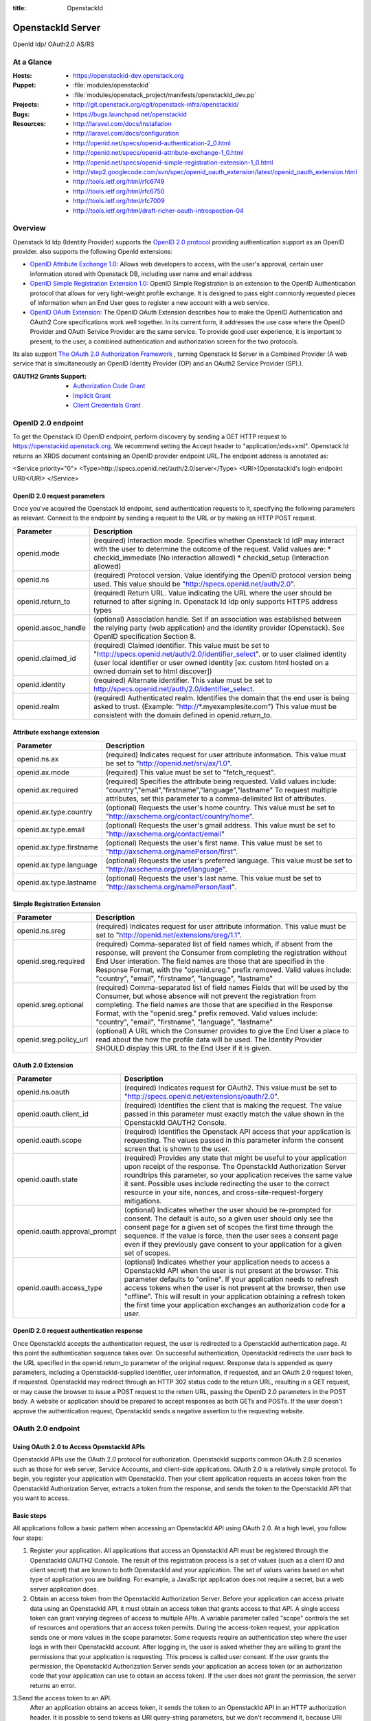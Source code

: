 :title: OpenstackId
==================
OpenstackId Server
==================

OpenId Idp/ OAuth2.0 AS/RS

At a Glance
===========

:Hosts:
  * https://openstackid-dev.openstack.org
:Puppet:
  * :file:`modules/openstackid`
  * :file:`modules/openstack_project/manifests/openstackid_dev.pp`
:Projects:
  * http://git.openstack.org/cgit/openstack-infra/openstackid/
:Bugs:
  * https://bugs.launchpad.net/openstackid
:Resources:
  * http://laravel.com/docs/installation
  * http://laravel.com/docs/configuration
  * http://openid.net/specs/openid-authentication-2_0.html
  * http://openid.net/specs/openid-attribute-exchange-1_0.html
  * http://openid.net/specs/openid-simple-registration-extension-1_0.html
  * http://step2.googlecode.com/svn/spec/openid_oauth_extension/latest/openid_oauth_extension.html
  * http://tools.ietf.org/html/rfc6749
  * http://tools.ietf.org/html/rfc6750
  * http://tools.ietf.org/html/rfc7009
  * http://tools.ietf.org/html/draft-richer-oauth-introspection-04

Overview
========

Openstack Id Idp (Identity Provider) supports the `OpenID 2.0 protocol <http://openid.net/specs/openid-authentication-2_0.html>`_
providing authentication support as an OpenID provider.
also supports the following OpenId extensions:

* `OpenID Attribute Exchange 1.0: <http://openid.net/specs/openid-attribute-exchange-1_0.html>`_
  Allows web developers to access, with the user's approval, certain user information stored with Openstack DB,
  including user name and email address

* `OpenID Simple Registration Extension 1.0: <http://openid.net/specs/openid-simple-registration-extension-1_0.html>`_
  OpenID Simple Registration is an extension to the OpenID Authentication protocol that allows for very light-weight profile exchange. 
  It is designed to pass eight commonly requested pieces of information when an End User goes to register a new account with a web service. 

* `OpenID OAuth Extension: <http://step2.googlecode.com/svn/spec/openid_oauth_extension/latest/openid_oauth_extension.html>`_ The OpenID OAuth Extension describes how to make the OpenID Authentication and OAuth2 Core specifications work 
  well together. In its current form, it addresses the use case where the OpenID Provider and OAuth Service Provider are the same service.
  To provide good user experience, it is important to present, to the user, a combined authentication and authorization screen for
  the two protocols.

Its also support `The OAuth 2.0 Authorization Framework <http://tools.ietf.org/html/rfc6749>`_ , turning Openstack Id Server in a 
Combined Provider (A web service that is simultaneously an OpenID Identity Provider (OP) and an OAuth2 Service Provider (SP).).

:OAUTH2 Grants Support:
  * `Authorization Code Grant <http://tools.ietf.org/html/rfc6749#section-4.1>`_
  * `Implicit Grant <http://tools.ietf.org/html/rfc6749#section-4.2>`_
  * `Client Credentials Grant <http://tools.ietf.org/html/rfc6749#section-4.4>`_


OpenID 2.0 endpoint
===================

To get the Openstack ID OpenID endpoint, perform discovery by sending a GET HTTP request to https://openstackid.openstack.org.
We recommend setting the Accept header to "application/xrds+xml". Openstack Id returns an XRDS document containing an OpenID provider endpoint URL.The endpoint address is annotated as: 

.. code:: xml

<Service priority="0">
<Type>http://specs.openid.net/auth/2.0/server</Type>
<URI>{OpenstackId's login endpoint URI}</URI>
</Service>

OpenID 2.0 request parameters
_____________________________

Once you've acquired the Openstack Id endpoint, send authentication requests to it, specifying the following parameters as relevant.
Connect to the endpoint by sending a request to the URL or by making an HTTP POST request.

+---------------------+--------------------------------------------------------------------------------------------------------------------------+
| Parameter           | Description                                                                                                              |
+=====================+==========================================================================================================================+
| openid.mode         | (required) Interaction mode. Specifies                                                                                   |
|                     | whether Openstack Id IdP may interact with the user to determine the outcome of the request.                             |
|                     | Valid values are:                                                                                                        |
|                     | * checkid_immediate (No interaction allowed)                                                                             |
|                     | * checkid_setup (Interaction allowed)                                                                                    |
|                     |                                                                                                                          |
+---------------------+--------------------------------------------------------------------------------------------------------------------------+
| openid.ns           | (required) Protocol version. Value identifying the OpenID protocol version being used.                                   |
|                     | This value should be "http://specs.openid.net/auth/2.0".                                                                 |
|                     |                                                                                                                          |
+---------------------+--------------------------------------------------------------------------------------------------------------------------+
| openid.return_to    | (required) Return URL. Value indicating the URL where the user should be returned to after signing in.                   |
|                     | Openstack Id Idp only supports HTTPS address types                                                                       |
|                     |                                                                                                                          |
+---------------------+--------------------------------------------------------------------------------------------------------------------------+
| openid.assoc_handle | (optional) Association handle. Set if an association was established between the relying party (web application) and the |
|                     | identity provider (Openstack).                                                                                           |
|                     | See OpenID specification Section 8.                                                                                      |
|                     |                                                                                                                          |
+---------------------+--------------------------------------------------------------------------------------------------------------------------+
| openid.claimed_id   | (required) Claimed identifier. This value must be set to "http://specs.openid.net/auth/2.0/identifier_select".           |
|                     | or to user claimed identity (user local identifier or user owned identity                                                |
|                     | [ex: custom html hosted on a owned domain set to html discover])                                                         |
|                     |                                                                                                                          |
+---------------------+--------------------------------------------------------------------------------------------------------------------------+
| openid.identity     | (required) Alternate identifier. This value must be set to http://specs.openid.net/auth/2.0/identifier_select.           |
|                     |                                                                                                                          |
+---------------------+--------------------------------------------------------------------------------------------------------------------------+
| openid.realm        | (required) Authenticated realm. Identifies the domain that the end user is being asked to trust.                         |
|                     | (Example: "http://*.myexamplesite.com") This value must be consistent with the domain defined in openid.return_to.       |
|                     |                                                                                                                          |
+---------------------+--------------------------------------------------------------------------------------------------------------------------+

Attribute exchange extension
____________________________

+--------------------------+--------------------------------------------------------------------------------------------------------------------------+
| Parameter                | Description                                                                                                              |
+==========================+==========================================================================================================================+
| openid.ns.ax             |(required) Indicates request for user attribute information. This value must be set to "http://openid.net/srv/ax/1.0".    |
|                          |                                                                                                                          |
+--------------------------+--------------------------------------------------------------------------------------------------------------------------+
| openid.ax.mode           | (required) This value must be set to "fetch_request".                                                                    |
|                          |                                                                                                                          |
+--------------------------+--------------------------------------------------------------------------------------------------------------------------+
| openid.ax.required       | (required) Specifies the attribute being requested. Valid values include:                                                |
|                          | "country","email","firstname","language","lastname"                                                                      |
|                          | To request multiple attributes, set this parameter to a comma-delimited list of attributes.                              |
|                          |                                                                                                                          |
+--------------------------+--------------------------------------------------------------------------------------------------------------------------+
| openid.ax.type.country   | (optional) Requests the user's home country. This value must be set to "http://axschema.org/contact/country/home".       |
|                          |                                                                                                                          |
+--------------------------+--------------------------------------------------------------------------------------------------------------------------+
| openid.ax.type.email     | (optional) Requests the user's gmail address. This value must be set to "http://axschema.org/contact/email"              |
|                          |                                                                                                                          |
+--------------------------+--------------------------------------------------------------------------------------------------------------------------+
| openid.ax.type.firstname | (optional) Requests the user's first name. This value must be set to "http://axschema.org/namePerson/first".             |
|                          |                                                                                                                          |
+--------------------------+--------------------------------------------------------------------------------------------------------------------------+
| openid.ax.type.language  | (optional) Requests the user's preferred language. This value must be set to "http://axschema.org/pref/language".        |
|                          |                                                                                                                          |
+--------------------------+--------------------------------------------------------------------------------------------------------------------------+
| openid.ax.type.lastname  | (optional) Requests the user's last name. This value must be set to "http://axschema.org/namePerson/last".               |
|                          |                                                                                                                          |
+--------------------------+--------------------------------------------------------------------------------------------------------------------------+


Simple Registration Extension
_____________________________

+--------------------------+---------------------------------------------------------------------------------------------------------------------------------+
| Parameter                | Description                                                                                                                     |
+==========================+=================================================================================================================================+
| openid.ns.sreg           | (required) Indicates request for user attribute information. This value must be set to "http://openid.net/extensions/sreg/1.1". |
|                          |                                                                                                                                 |
+--------------------------+---------------------------------------------------------------------------------------------------------------------------------+
| openid.sreg.required     | (required) Comma-separated list of field names which, if absent from the response, will prevent the Consumer from completing    |
|                          | the registration without End User interation. The field names are those that are specified in the Response Format,              |
|                          | with the "openid.sreg." prefix removed.                                                                                         |
|                          | Valid values include:                                                                                                           |
|                          | "country", "email", "firstname", "language", "lastname"                                                                         |
+--------------------------+---------------------------------------------------------------------------------------------------------------------------------+
| openid.sreg.optional     | (required) Comma-separated list of field names Fields that will be used by the Consumer, but whose absence will not prevent     |
|                          | the registration from completing. The field names are those that are specified in the Response Format, with the "openid.sreg."  |
|                          | prefix removed.                                                                                                                 |
|                          | Valid values include:                                                                                                           |
|                          | "country", "email", "firstname", "language", "lastname"                                                                         |
+--------------------------+---------------------------------------------------------------------------------------------------------------------------------+
| openid.sreg.policy_url   | (optional) A URL which the Consumer provides to give the End User a place to read about the how the profile data will be used.  |
|                          | The Identity Provider SHOULD display this URL to the End User if it is given.                                                   |
|                          |                                                                                                                                 |
+--------------------------+---------------------------------------------------------------------------------------------------------------------------------+


OAuth 2.0 Extension
_____________________________

+------------------------------+---------------------------------------------------------------------------------------------------------------------------------+
| Parameter                    | Description                                                                                                                     |
+==============================+=================================================================================================================================+
| openid.ns.oauth              | (required) Indicates request for OAuth2. This value must be set to "http://specs.openid.net/extensions/oauth/2.0".              |
|                              |                                                                                                                                 |
+------------------------------+---------------------------------------------------------------------------------------------------------------------------------+
| openid.oauth.client_id       | (required) Identifies the client that is making the request. The value passed in this parameter must exactly match the value    |
|                              | shown in the OpenstackId OAUTH2 Console.                                                                                        |
|                              |                                                                                                                                 |
+------------------------------+---------------------------------------------------------------------------------------------------------------------------------+
| openid.oauth.scope           | (required) Identifies the Openstack API access that your application is requesting. The values passed in this parameter         |
|                              | inform the consent screen that is shown to the user.                                                                            |
|                              |                                                                                                                                 |
+------------------------------+---------------------------------------------------------------------------------------------------------------------------------+
| openid.oauth.state           | (required) Provides any state that might be useful to your application upon receipt of the response.                            |
|                              | The OpenstackId Authorization Server roundtrips this parameter, so your application receives the same value it sent.            |
|                              | Possible uses include redirecting the user to the correct resource in your site, nonces, and cross-site-request-forgery         |
|                              | mitigations.                                                                                                                    |
|                              |                                                                                                                                 |
+------------------------------+---------------------------------------------------------------------------------------------------------------------------------+
| openid.oauth.approval_prompt | (optional) Indicates whether the user should be re-prompted for consent. The default is auto, so a given user should only       |
|                              | see the consent page for a given set of scopes the first time through the sequence. If the value is force,                      |
|                              | then the user sees a consent page even if they previously gave consent to your application for a given set of scopes.           |
|                              |                                                                                                                                 |
+------------------------------+---------------------------------------------------------------------------------------------------------------------------------+
| openid.oauth.access_type     | (optional) Indicates whether your application needs to access a OpenstackId API when the user is not present at the browser.    |
|                              | This parameter defaults to "online". If your application needs to refresh access tokens when the user is not present at         |
|                              | the browser, then use "offline". This will result in your application obtaining a refresh token the first time your application |
|                              | exchanges an authorization code for a user.                                                                                     |
|                              |                                                                                                                                 |
+------------------------------+---------------------------------------------------------------------------------------------------------------------------------+


OpenID 2.0 request authentication response
__________________________________________

Once OpenstackId accepts the authentication request, the user is redirected to a OpenstackId authentication page. At this point the authentication sequence
takes over. On successful authentication, OpenstackId redirects the user back to the URL specified in the openid.return_to parameter of the original request.
Response data is appended as query parameters, including a OpenstackId-supplied identifier, user information, if requested, and an OAuth 2.0 request token,
if requested.
OpenstackId may redirect through an HTTP 302 status code to the return URL, resulting in a GET request, or may cause the browser to issue a POST request to the
return URL, passing the OpenID 2.0 parameters in the POST body. A website or application should be prepared to accept responses as both GETs and POSTs.
If the user doesn't approve the authentication request, OpenstackId sends a negative assertion to the requesting website.


OAuth 2.0 endpoint
==================

Using OAuth 2.0 to Access OpenstackId APIs
________________________________________

OpenstackId APIs use the OAuth 2.0 protocol for authorization. OpenstackId supports common OAuth 2.0 scenarios such as those for web server, Service Accounts,
and client-side applications.
OAuth 2.0 is a relatively simple protocol. To begin, you register your application with OpenstackId. Then your client application requests an access token from
the OpenstackId Authorization Server, extracts a token from the response, and sends the token to the OpenstackId API that you want to access.


Basic steps
___________

All applications follow a basic pattern when accessing an OpenstackId API using OAuth 2.0. At a high level, you follow four steps:

1. Register your application.
   All applications that access an OpenstackId API must be registered through the OpenstackId OAUTH2 Console. The result
   of this registration process is a set of values (such as a client ID and client secret) that are known to both OpenstackId
   and your application. The set of values varies based on what type of application you are building. For example, a
   JavaScript application does not require a secret, but a web server application does.

2. Obtain an access token from the OpenstackId Authorization Server.
   Before your application can access private data using an OpenstackId API, it must obtain an access token that grants access to that API.
   A single access token can grant varying degrees of access to multiple APIs. A variable parameter called "scope"
   controls the set of resources and operations that an access token permits. During the access-token request, your
   application sends one or more values in the scope parameter.
   Some requests require an authentication step where the user logs in with their OpenstackId account. After logging in,
   the user is asked whether they are willing to grant the permissions that your application is requesting.
   This process is called user consent.
   If the user grants the permission, the OpenstackId Authorization Server sends your application an access token
   (or an authorization code that your application can use to obtain an access token). If the user does not grant the permission,
   the server returns an error.

3.Send the access token to an API.
  After an application obtains an access token, it sends the token to an OpenstackId API in an HTTP authorization header.
  It is possible to send tokens as URI query-string parameters, but we don't recommend it, because URI parameters can end up in log files
  that are not completely secure.
  Access tokens are valid only for the set of operations and resources described in the scope of the token request.

4.Refresh the access token (if necessary)
  Access tokens have limited lifetimes. If your application needs access to an OpenstackId API beyond the lifetime of a single access token,
  it can obtain a refresh token. A refresh token allows your application to obtain new access tokens.

Scenarios
_________


Web server applications
+++++++++++++++++++++++

The OpenstackId OAuth 2.0 endpoint supports web server applications that use languages and frameworks such as PHP,
Java, Python, Ruby, and ASP.NET. These applications might access an OpenstackId API while the user is present at
the application or after the user has left the application. **This flow requires that the application can keep a secret.**

Overview
********

The authorization sequence begins when your application redirects a browser to the OpenstackId OAuth 2.0 Endpoint;
the URL includes query parameters that indicate the type of access being requested.The result is an authorization code,
which OpenstackId returns to your application in a query string.
After receiving the authorization code, your application can exchange the code (along with a client ID and client secret)
for an access token and, in some cases, a refresh token.
The application can then use the access token to access an OpenstackId API.
If a refresh token is present in the authorization code exchange, then it can be used to obtain new access tokens at
any time. This is called **offline access**, because the user does not have to be present at the browser when
the application obtains a new access token.

Forming the URL
***************

The URL used when authenticating a user is https://openstackid.openstack.org/oauth2/auth.
This endpoint is accessible over SSL, and HTTP connections are refused.
This endpoint is the target of the initial request. It handles active session lookup, authenticating the user,
and user consent. The result of requests to this endpoint include access tokens, refresh tokens, and authorization codes.

The set of query string parameters supported by the OpenstackId Authorization Server for web server applications are:

+------------------------------+-------------------------------------------------------------------------------------------------------------------------------------------+
| Parameter                    | Values                                            | Description                                                                           |
+==============================+===========================================================================================================================================+
| response_type                | code                                              | Determines whether the OpenstackId OAuth 2.0 endpoint returns an authorization code.  |
|                              |                                                   | Web server applications should use code.                                              |
|                              |                                                   |                                                                                       |
+------------------------------+---------------------------------------------------+---------------------------------------------------------------------------------------+
| client_id                    | The client ID you obtain from the OpenstackId     | Identifies the client that is making the request. The value passed in this parameter  |
|                              | OAUTH2 Console when you register your app.        | must exactly match the value shown in                                                 |
|                              |                                                   | the OpenstackId OAUTH2 Console.                                                       |
|                              |                                                   |                                                                                       |
+------------------------------+---------------------------------------------------+---------------------------------------------------------------------------------------+
| redirect_uri                 | One of the redirect_uri values registered at the  | Determines where the response is sent. The value of this parameter must exactly match |
|                              | OpenstackId OAUTH2 Console.                       | one of the values registered in the OpenstackId OAUTH2 Console                        |
|                              |                                                   | (including https scheme, case, and trailing '/').                                     |
|                              |                                                   |                                                                                       |
+------------------------------+---------------------------------------------------+---------------------------------------------------------------------------------------+
| scope                        | Space-delimited set of permissions that the       | Identifies the OpenstackId API access that your application is requesting. The values |
|                              | application requests.                             | passed in this parameter inform the consent screen that is shown to the user.         |
|                              |                                                   |                                                                                       |
+------------------------------+---------------------------------------------------+---------------------------------------------------------------------------------------+
| state                        | Any string                                        | Provides any state that might be useful to your application upon receipt of the       |
|                              |                                                   | response. The Openstack Authorization Server roundtrips this parameter, so your       |
|                              |                                                   | application receives the same value it sent. Possible uses include redirecting the    |
|                              |                                                   | user to the correct resource in your site, nonces, and cross-site-request-forgery     |
|                              |                                                   | mitigations.                                                                          |
|                              |                                                   |                                                                                       |
+------------------------------+---------------------------------------------------+---------------------------------------------------------------------------------------+
| access_type                  | online or offline                                 | Indicates whether your application needs to access an OpenstackId API when the user   |
|                              |                                                   | is not present at the browser. This parameter defaults to online. If your application |
|                              |                                                   | needs to refresh access tokens when the user is not present at the browser,           |
|                              |                                                   | then use offline. This will result in your application obtaining a refresh token the  |
|                              |                                                   | first time your application exchanges an authorization code for a user.               |
|                              |                                                   |                                                                                       |
+------------------------------+---------------------------------------------------+---------------------------------------------------------------------------------------+
| approval_prompt              | force or auto                                     | Indicates whether the user should be re-prompted for consent. The default is auto,    |
|                              |                                                   | so a given user should only see the consent page for a given set of scopes the first  |
|                              |                                                   | time through the sequence. If the value is force, then the user sees a consent page   |
|                              |                                                   | even if they previously gave consent to your application for a given set of scopes.   |
|                              |                                                   |                                                                                       |
+------------------------------+---------------------------------------------------+---------------------------------------------------------------------------------------+

Handling the response
*********************

The response will be sent to the redirect_uri as specified in the request URL. If the user approves the access request,
then the response contains an authorization code and the state parameter (if included in the request). If the user does
not approve the request, the response contains an error message. All responses are returned to the web server on the
query string, as shown below:

An error response:

https://oauth2-demo.com/code?error=access_denied&state=xyz

An authorization code response:

https://oauth2-demo.com/code?state=xyz&code=123456

After the web server receives the authorization code, it may exchange the authorization code for an access token and a
refresh token. This request is an HTTPS post, and includes the following parameters:

+------------------------------+---------------------------------------------------------------------------------------------------------------------------------+
| Parameter                    | Description                                                                                                                     |
+==============================+=================================================================================================================================+
| code                         | The authorization code returned from the initial request.                                                                       |
|                              |                                                                                                                                 |
+------------------------------+---------------------------------------------------------------------------------------------------------------------------------+
| client_id                    | The client ID obtained from the OpenstackId OAUTH2 Console during application registration.                                     |
|                              |                                                                                                                                 |
+------------------------------+---------------------------------------------------------------------------------------------------------------------------------+
| client_secret                | The client secret obtained during application registration                                                                      |
|                              |                                                                                                                                 |
+------------------------------+---------------------------------------------------------------------------------------------------------------------------------+
| redirect_uri                 | The URI registered with the application.                                                                                        |
|                              |                                                                                                                                 |
+------------------------------+---------------------------------------------------------------------------------------------------------------------------------+
| grant_type                   | As defined in the OAuth 2.0 specification, this field must contain a value of authorization_code.                               |
|                              |                                                                                                                                 |
+------------------------------+---------------------------------------------------------------------------------------------------------------------------------+

**REMARK**
It is advisable that you exclude client_id/client_secret params from query string and use instead the Authorization Header
like this:
Authorization: Basic Base64-Encoded(client_id:client_secret)

The actual request might look like the following:

 POST /oauth2/token HTTP/1.1
 Host: openstackid.openstack.org
 Authorization: Basic Base64-Encoded(client_id:client_secret)
 Content-Type: application/x-www-form-urlencoded

 grant_type=authorization_code&code=SplxlOBeZQQYbYS6WxSbIA
 &redirect_uri=https%3A%2F%2Fclient%2Eexample%2Ecom%2Fcb

A successful response to this request contains the following fields:

+------------------------------+---------------------------------------------------------------------------------------------------------------------------------+
| Field                        | Description                                                                                                                     |
+==============================+=================================================================================================================================+
| access_token                 | The token that can be sent to an OpenstackId API.                                                                               |
|                              |                                                                                                                                 |
+------------------------------+---------------------------------------------------------------------------------------------------------------------------------+
| refresh_token                | A token that may be used to obtain a new access token. Refresh tokens are valid until the user revokes access.                  |
|                              | This field is only present if access_type=offline is included in the authorization code request.                                |
|                              |                                                                                                                                 |
+------------------------------+---------------------------------------------------------------------------------------------------------------------------------+
| expires_in                   | The remaining lifetime of the access token in seconds.                                                                          |
|                              |                                                                                                                                 |
+------------------------------+---------------------------------------------------------------------------------------------------------------------------------+
| token_type                   | Identifies the type of token returned. At this time, this field will always have the value Bearer.                              |
|                              |                                                                                                                                 |
+------------------------------+---------------------------------------------------------------------------------------------------------------------------------+

An example successful response:

     HTTP/1.1 200 OK
     Content-Type: application/json;charset=UTF-8
     Cache-Control: no-store
     Pragma: no-cache

     {
       "access_token":"2YotnFZFEjr1zCsicMWpAA",
       "token_type":"Bearer",
       "expires_in":3600,
       "refresh_token":"tGzv3JOkF0XG5Qx2TlKWIA",
     }


Calling an OpenstackId API
**************************

After your application obtains an access token, you can use the token to make calls to a Openstackid API on behalf of a
given user. To do this, include the access token in a request to the API by including either an access_token query
parameter or an Authorization: Bearer HTTP header. When possible, it is preferable to use the HTTP Header, since query
strings tend to be visible in server logs.

Examples

Here is a call to the same API for the authenticated user (me) using the access_token Authorization: Bearer HTTP header:

GET /api/v1/users/me HTTP/1.1
Authorization: Bearer 1/fFBGRNJru1FQd44AzqT3Zg
Host: openstackid.openstack.org


Offline access
**************

In some cases, your application may need to access an OpenstackId API when the user is not present.
This style of access is called offline, and web server applications may request offline access from a user. The normal
and default style of access is called online.
If your application needs offline access to an OpenstackId API, then the request for an authorization code should
include the access_type parameter, where the value of that parameter is offline.
The first time a given user's browser is sent to this URL, they see a consent page. If they grant access, then the
response includes an authorization code which may be redeemed for an access token and a refresh token.
If this is the first time the application has exchanged an authorization code for a user, then the response includes
an access token and a refresh token, as shown below:

{
  "access_token":"1/fFAGRNJru1FTz70BzhT3Zg",
  "expires_in":3600,
  "token_type":"Bearer",
  "refresh_token":"1/xEoDL4iW3cxlI7yDbSRFYNG01kVKM2C-259HOF2aQbI"
}

**IMPORTANT**: When your application receives a refresh token, it is important to store that refresh token for future
use. If your application loses the refresh token, it will have to re-prompt the user for consent before obtaining
another refresh token. If you need to re-prompt the user for consent, include the approval_prompt parameter in the
authorization code request, and set the value to force.

After your application receives the refresh token, it may obtain new access tokens at any time.
The next time your application requests an authorization code for that user, the user will not be asked to grant
consent (assuming they previously granted access, and you are asking for the same scopes). As expected, the response
includes an authorization code which may be redeemed. However, unlike the first time an authorization code is exchanged
for a given user, a refresh token will not be returned from the authorization code exchange.
The following is an example of such a response:

{
  "access_token":"1/fFAGRNJru1FQd77BzhT3Zg",
  "expires_in":3600,
  "token_type":"Bearer",
}

Using a refresh token
*********************

As indicated in the previous section, a refresh token is obtained in offline scenarios during the first authorization
code exchange. In these cases, your application may obtain a new access token by sending a refresh token to the
OpenstackId OAuth 2.0 Authorization server.
To obtain a new access token this way, your application performs an HTTPS POST to
https://openstackid.openstack.org/oauth2/token. The request must include the following parameters:

+------------------------------+---------------------------------------------------------------------------------------------------------------------------------+
| Parameter                    | Description                                                                                                                     |
+==============================+=================================================================================================================================+
| refresh_token                | (required) The refresh token returned from the authorization code exchange.                                                     |
|                              |                                                                                                                                 |
+------------------------------+---------------------------------------------------------------------------------------------------------------------------------+
| grant_type                   | (required) As defined in the OAuth 2.0 specification, this field must contain a value of refresh_token.                         |
|                              |                                                                                                                                 |
+------------------------------+---------------------------------------------------------------------------------------------------------------------------------+
| scope                        | (optional) The requested scope MUST NOT include any scope not originally granted by the resource owner, and if omitted is       |
|                              | treated as equal to the scope originally granted by the resource owner.                                                         |
|                              |                                                                                                                                 |
+------------------------------+---------------------------------------------------------------------------------------------------------------------------------+


Such a request will look similar to the following:

POST /oauth2/token HTTP/1.1
Host: openstackid.openstack.org
Authorization: Basic Base64-Encoded(client_id:client_secret)
Content-Type: application/x-www-form-urlencoded

grant_type=refresh_token&refresh_token=tGzv3JOkF0XG5Qx2TlKWIA

As long as the user has not revoked the access granted to your application, the response includes a new access token.
A response from such a request is shown below:

{
  "access_token":"1/fFBGRNJru1FQd44AzqT3Zg",
  "expires_in":3600,
  "token_type":"Bearer",
}

Revoking a token
****************

In some cases a user may wish to revoke access given to an application. A user can revoke access by visiting the
following URL and explicitly revoking access: https://openstackid.openstack.org/admin/grants . It is also possible for
an application to programmatically revoke the access given to it. Programmatic revocation is important in instances
where a user unsubscribes or removes an application. In other words, part of the removal process can include an API
request to ensure the permissions granted to the application are removed.

To programmatically revoke a token, your application makes a request to

https://openstackid.openstack.org/oauth2/token/revoke and includes the token as a parameter and a hint


+------------------------------+---------------------------------------------------------------------------------------------------------------------------------+
| Parameter                    | Description                                                                                                                     |
+==============================+=================================================================================================================================+
| token                        | (required) Token value to revoke                                                                                                |
|                              |                                                                                                                                 |
+------------------------------+---------------------------------------------------------------------------------------------------------------------------------+
| token_type_hint              | (optional) access_token/refresh_token Hint to allow Authorization Server to do a  more performant token search                  |
|                              |                                                                                                                                 |
+------------------------------+---------------------------------------------------------------------------------------------------------------------------------+

The token can be an access token or a refresh token. If the token is an access token and it has a corresponding refresh token,
the refresh token will also be revoked.
If the revocation is successfully processed, then the status code of the response is 200.
For error conditions, a status code 400 is returned along with an error code.

Token Introspection
*******************

In OAuth 2.0, the contents of tokens are opaque to clients. This means that the client does not need to know anything
about the content or structure of the token itself, if there is any. However, there is still a large amount of metadata
that may be attached to a token, such as its current validity, approved scopes, and extra information about the
authentication context in which the token was issued.
These pieces of information are often vital to Protected Resources making authorization decisions based on the tokens
being presented. Since OAuth2 defines no direct relationship between the Authorization Server and the Protected Resource,
only that they must have an agreement on the tokens themselves, there have been many different approaches to bridging this gap.

OpenstackId Authorization Server implements `OAuth Token Introspection <http://tools.ietf.org/html/draft-richer-oauth-introspection-04>`_
to fix that gap.

To programmatically get info  for a token, your application makes a request to

https://openstackid.openstack.org/oauth2/token/introspection


Such a request will look similar to the following:

POST /oauth2/token/introspection HTTP/1.1
Host: openstackid.openstack.org
Authorization: Basic Base64-Encoded(client_id:client_secret)
Content-Type: application/x-www-form-urlencoded

token=tGzv3JOkF0XG5Qx2TlKWIA

**IMPORTANT** the token must belongs to clientid provided on the request, otherwise request will fail

The TokenInfo endpoint will respond with a JSON array that describes the token or an error.
Below is a table of the fields included in the non-error case:

+------------------------------+---------------------------------------------------------------------------------------------------------------------------------+
| Parameter                    | Description                                                                                                                     |
+==============================+=================================================================================================================================+
| audience                     | The Resource Server that is the intended target of the token.                                                                   |
|                              |                                                                                                                                 |
+------------------------------+---------------------------------------------------------------------------------------------------------------------------------+
| access_token                 | Token Value                                                                                                                     |
|                              |                                                                                                                                 |
+------------------------------+---------------------------------------------------------------------------------------------------------------------------------+
| client_id                    | The application that is the intended target of the token.                                                                       |
|                              |                                                                                                                                 |
+------------------------------+---------------------------------------------------------------------------------------------------------------------------------+
| scope                        | The space-delimited set of scopes that the user consented to.                                                                   |
|                              |                                                                                                                                 |
+------------------------------+---------------------------------------------------------------------------------------------------------------------------------+
| expires_in                   | The number of seconds left in the lifetime of the token.                                                                        |
|                              |                                                                                                                                 |
+------------------------------+---------------------------------------------------------------------------------------------------------------------------------+
| token_type                   | Identifies the type of token returned. At this time, this field will always have the value Bearer.                              |
|                              |                                                                                                                                 |
+------------------------------+---------------------------------------------------------------------------------------------------------------------------------+
| userid                       | This field is only present if a resource owner (end-user) had approved access on the consent screen.                            |
|                              |                                                                                                                                 |
+------------------------------+---------------------------------------------------------------------------------------------------------------------------------+


A response from such a request is shown below:

{
  "access_token":"1/fFBGRNJru1FQd44AzqT3Zg",
  "client_id": "xyz",
  "expires_in":3600,
  "token_type":"Bearer",
  "scope":"profile email",
  "audience": "resource.server1.com"
  "user_id": 123456
}

Using OAuth 2.0 for Client-side Applications
++++++++++++++++++++++++++++++++++++++++++++

The OpenstackId OAuth 2.0 endpoint supports JavaScript-centric applications. These applications may access an OpenstackId API
while the user is present at the application, and this type of application cannot keep a secret.

Overview
********

This scenario begins by redirecting a browser (full page or popup) to a OpenstackId URL with a set of query parameters
that indicate the type of OpenstackId API access the application requires. As in other scenarios, OpenstackId handles
user authentication and consent, and the result is an access token. OpenstackId returns the access token on the fragment
of the response, and client side script extracts the access token from the response.
The application may access an OpenstackId API after it receives the access token.

**NOTE:** Your application should always use HTTPS in this scenario.

Handling the response
*********************

OpenstackId returns an access token to your application if the user grants your application the permissions it requested.
The access token is returned to your application in the fragment as part of the access_token parameter. Since a fragment
is not returned to the server, client-side script must parse the fragment and extract the value of the access_token
parameter.
Other parameters included in the response include expires_in and token_type. These parameters describe the lifetime of
the token in seconds, and the kind of token that is being returned. If the state parameter was included in the request,
then it is also included in the response.
An example User Agent flow response is shown below:


https://oauth2-demo.com//oauthcallback#access_token=123456&token_type=Bearer&expires_in=3600

Calling an OpenstackId API
**************************

After your application obtains an access token, you can use the token to make calls to an Openstack API on behalf of a
given user. To do this, include the access token in a request to the API by including either an access_token query
parameter or an Authorization: Bearer HTTP header. When possible, it is preferable to use the HTTP Header, since query
strings tend to be visible in server logs.

**NOTE**: Be sure that OpenstackId Endpoint API that your application wants to access it's been
`CORS <http://www.w3.org/TR/cors/>`_ enabled


Using OAuth 2.0 for Server to Server Applications
+++++++++++++++++++++++++++++++++++++++++++++++++

The OpenstackId OAuth 2.0 Authorization Server supports server-to-server interactions. The requesting application has
to prove its own identity to gain access to an API, and an end-user doesn't have to be involved.

The client can request an access token using only its client credentials (or other supported means of authentication)
when the client is requesting access to the protected resources under its control, or those of another resource owner
that have been previously arranged with the authorization server.

The client makes a request to the token endpoint by adding the following parameters:

+------------------------------+---------------------------------------------------------------------------------------------------------------------------------+
| Parameter                    | Description                                                                                                                     |
+==============================+=================================================================================================================================+
| grant_type                   | (required) Value MUST be set to "client_credentials".                                                                           |
|                              |                                                                                                                                 |
+------------------------------+---------------------------------------------------------------------------------------------------------------------------------+
| scope                        | (required) Required Scopes                                                                                                      |
|                              |                                                                                                                                 |
+------------------------------+---------------------------------------------------------------------------------------------------------------------------------+


For example, the client makes the following HTTP request using
transport-layer security (with extra line breaks for display purposes
only):

POST /oauth2/token HTTP/1.1
Host: openstackid.openstack.org
Authorization: Basic Base64-Encoded(client_id:client_secret)
Content-Type: application/x-www-form-urlencoded

grant_type=client_credentials&scope=write.endpoint.api


An example successful response:

HTTP/1.1 200 OK
Content-Type: application/json;charset=UTF-8
Cache-Control: no-store
Pragma: no-cache

{
    "access_token":"123456",
    "token_type":"Bearer",
    "expires_in":3600,
}




Configuration
=============


Environment Configuration
_________________________

We need to instruct the Laravel Framework how to determine which environment it is running in. The default environment
is always production. However, you may setup other environments within the *bootstrap/start.php* file at the root of
your installation.

It is include on folder bootstrap a file called bootstrap/environment.php.tpl
you must make a copy and rename it to bootstrap/environment.php

In this file you will find an **$app->detectEnvironment** call. The array passed to this method is
used to determine the current environment. You may add other environments and machine names to the array as needed.

.. code:: php

<?php

$env = $app->detectEnvironment(array(

    'local' => array('your-machine-name'),

));

Database Configuration
______________________

It is often helpful to have different configuration values based on the environment the application is running in. For example, you may wish to use a different database configuration on your development machine than on the production server. It is easy to accomplish this using environment based configuration.
Simply create a folder within the config directory that matches your environment name, such as **dev**. Next, create the configuration files you wish to override and specify the options for that environment. For example, to override the database configuration for the local environment, you would create a database.php file in app/config/dev.

OpenstackId server makes use of two database connections:

* openstackid
* os_members

**openstackid** is its own OpenstackId Server DB, where stores all related configuration to openid/oauth2 protocol.
**os_members** is SS DB (http://www.openstack.org/).
both configuration are living on config file **database.php**, which could be a set per environment as forementioned
like app/config/dev/database.php


Error Log Configuration
_______________________

Error log configuration is on file *app/config/log.php*  but could be overriden per environment
such as *app/config/dev/log.php* , here you set two variables:

* to_email : The receiver of the error log email.
* from_email: The sender of the error log email.


Recaptcha Configuration
_______________________

OpenstackId server uses recaptcha facility to discourage brute force attacks attempts on login page, so in order to work
properly recaptcha plugin must be provided with a public and a private key (http://www.google.com/recaptcha).
These keys are set on file *app/config/packages/greggilbert/recaptcha/config.php* , but also could be set per environment
using following directory structure *app/config/packages/greggilbert/recaptcha/dev/config.php*.

Installation
____________

OpenstackId Server uses composer utility in order to install all needed dependencies. After you get the source code from git,
you must run following commands on application root directory:

* curl -sS https://getcomposer.org/installer | php
* php composer.phar install
* php artisan migrate --env=YOUR ENVIRONMENT
* php artisan db:seed --env=YOUR ENVIRONMENT

** your virtual host must point to /public folder.

Permissions
___________

Laravel may require one set of permissions to be configured: folders within app/storage require write access by the web server.